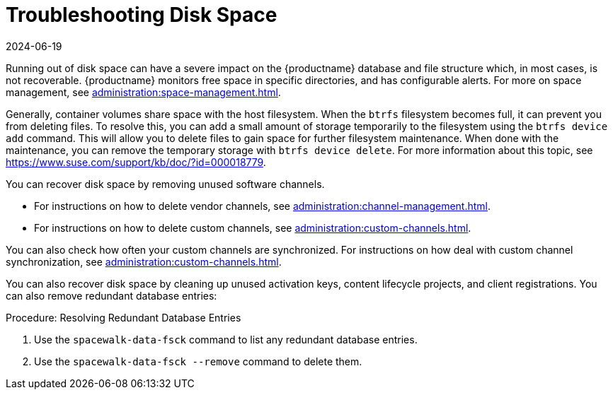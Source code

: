 [[troubleshooting-disk-space]]
= Troubleshooting Disk Space
:description: This page serves as a starting point for troubleshooting disk space issues, which can impact MLM database and file structure recovery.
:revdate: 2024-06-19
:page-revdate: {revdate}

////
PUT THIS COMMENT AT THE TOP OF TROUBLESHOOTING SECTIONS

Troubleshooting format:

One sentence each:
Cause: What created the problem?
Consequence: What does the user see when this happens?
Fix: What can the user do to fix this problem?
Result: What happens after the user has completed the fix?

If more detailed instructions are required, put them in a "Resolving" procedure:
.Procedure: Resolving Widget Wobbles
. First step
. Another step
. Last step
////

Running out of disk space can have a severe impact on the {productname} database and file structure which, in most cases, is not recoverable.
{productname} monitors free space in specific directories, and has configurable alerts.
For more on space management, see xref:administration:space-management.adoc[].

Generally, container volumes share space with the host filesystem.
When the [systemitem]``btrfs`` filesystem becomes full, it can prevent you from deleting files.
To resolve this, you can add a small amount of storage temporarily to the filesystem using the [command]``btrfs device add`` command.
This will allow you to delete files to gain space for further filesystem maintenance.
When done with the maintenance, you can remove the temporary storage with [command]``btrfs device delete``.
For more information about this topic, see https://www.suse.com/support/kb/doc/?id=000018779.

You can recover disk space by removing unused software channels.

* For instructions on how to delete vendor channels, see xref:administration:channel-management.adoc[].
* For instructions on how to delete custom channels, see xref:administration:custom-channels.adoc[].

You can also check how often your custom channels are synchronized.
For instructions on how deal with custom channel synchronization, see xref:administration:custom-channels.adoc#_custom_channel_synchronization[].

You can also recover disk space by cleaning up unused activation keys, content lifecycle projects, and client registrations.
You can also remove redundant database entries:



.Procedure: Resolving Redundant Database Entries
. Use the [command]``spacewalk-data-fsck`` command to list any redundant database entries.
. Use the [command]``spacewalk-data-fsck --remove`` command to delete them.